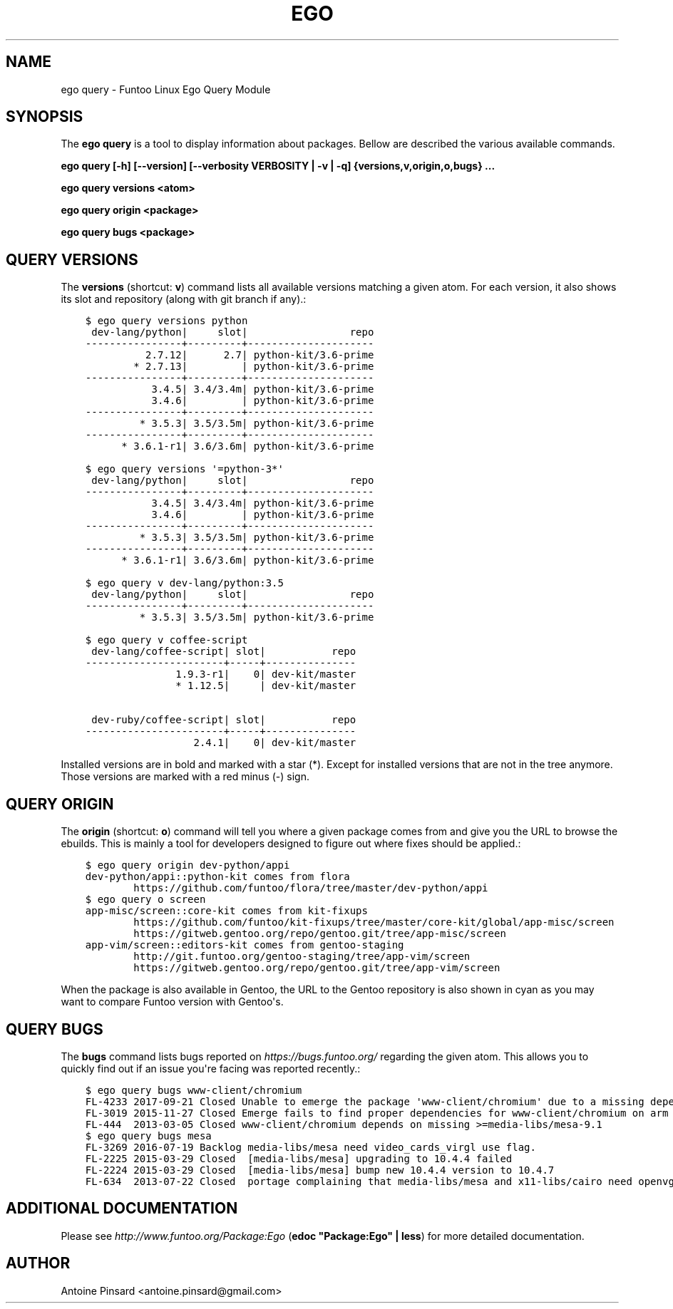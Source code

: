 .\" Man page generated from reStructuredText.
.
.TH EGO QUERY 1 "" "2.7.0" "Funtoo Linux Core System"
.SH NAME
ego query \- Funtoo Linux Ego Query Module
.
.nr rst2man-indent-level 0
.
.de1 rstReportMargin
\\$1 \\n[an-margin]
level \\n[rst2man-indent-level]
level margin: \\n[rst2man-indent\\n[rst2man-indent-level]]
-
\\n[rst2man-indent0]
\\n[rst2man-indent1]
\\n[rst2man-indent2]
..
.de1 INDENT
.\" .rstReportMargin pre:
. RS \\$1
. nr rst2man-indent\\n[rst2man-indent-level] \\n[an-margin]
. nr rst2man-indent-level +1
.\" .rstReportMargin post:
..
.de UNINDENT
. RE
.\" indent \\n[an-margin]
.\" old: \\n[rst2man-indent\\n[rst2man-indent-level]]
.nr rst2man-indent-level -1
.\" new: \\n[rst2man-indent\\n[rst2man-indent-level]]
.in \\n[rst2man-indent\\n[rst2man-indent-level]]u
..
.SH SYNOPSIS
.sp
The \fBego query\fP is a tool to display information about packages. Bellow are described the various available commands.
.sp
\fBego query [\-h] [\-\-version] [\-\-verbosity VERBOSITY | \-v | \-q] {versions,v,origin,o,bugs} ...\fP
.sp
\fBego query versions <atom>\fP
.sp
\fBego query origin <package>\fP
.sp
\fBego query bugs <package>\fP
.SH QUERY VERSIONS
.sp
The \fBversions\fP (shortcut: \fBv\fP) command lists all available versions matching a given atom.
For each version, it also shows its slot and repository (along with git branch if any).:
.INDENT 0.0
.INDENT 3.5
.sp
.nf
.ft C
$ ego query versions python
 dev\-lang/python|     slot|                 repo
\-\-\-\-\-\-\-\-\-\-\-\-\-\-\-\-+\-\-\-\-\-\-\-\-\-+\-\-\-\-\-\-\-\-\-\-\-\-\-\-\-\-\-\-\-\-\-
          2.7.12|      2.7| python\-kit/3.6\-prime
        * 2.7.13|         | python\-kit/3.6\-prime
\-\-\-\-\-\-\-\-\-\-\-\-\-\-\-\-+\-\-\-\-\-\-\-\-\-+\-\-\-\-\-\-\-\-\-\-\-\-\-\-\-\-\-\-\-\-\-
           3.4.5| 3.4/3.4m| python\-kit/3.6\-prime
           3.4.6|         | python\-kit/3.6\-prime
\-\-\-\-\-\-\-\-\-\-\-\-\-\-\-\-+\-\-\-\-\-\-\-\-\-+\-\-\-\-\-\-\-\-\-\-\-\-\-\-\-\-\-\-\-\-\-
         * 3.5.3| 3.5/3.5m| python\-kit/3.6\-prime
\-\-\-\-\-\-\-\-\-\-\-\-\-\-\-\-+\-\-\-\-\-\-\-\-\-+\-\-\-\-\-\-\-\-\-\-\-\-\-\-\-\-\-\-\-\-\-
      * 3.6.1\-r1| 3.6/3.6m| python\-kit/3.6\-prime

$ ego query versions \(aq=python\-3*\(aq
 dev\-lang/python|     slot|                 repo
\-\-\-\-\-\-\-\-\-\-\-\-\-\-\-\-+\-\-\-\-\-\-\-\-\-+\-\-\-\-\-\-\-\-\-\-\-\-\-\-\-\-\-\-\-\-\-
           3.4.5| 3.4/3.4m| python\-kit/3.6\-prime
           3.4.6|         | python\-kit/3.6\-prime
\-\-\-\-\-\-\-\-\-\-\-\-\-\-\-\-+\-\-\-\-\-\-\-\-\-+\-\-\-\-\-\-\-\-\-\-\-\-\-\-\-\-\-\-\-\-\-
         * 3.5.3| 3.5/3.5m| python\-kit/3.6\-prime
\-\-\-\-\-\-\-\-\-\-\-\-\-\-\-\-+\-\-\-\-\-\-\-\-\-+\-\-\-\-\-\-\-\-\-\-\-\-\-\-\-\-\-\-\-\-\-
      * 3.6.1\-r1| 3.6/3.6m| python\-kit/3.6\-prime

$ ego query v dev\-lang/python:3.5
 dev\-lang/python|     slot|                 repo
\-\-\-\-\-\-\-\-\-\-\-\-\-\-\-\-+\-\-\-\-\-\-\-\-\-+\-\-\-\-\-\-\-\-\-\-\-\-\-\-\-\-\-\-\-\-\-
         * 3.5.3| 3.5/3.5m| python\-kit/3.6\-prime

$ ego query v coffee\-script
 dev\-lang/coffee\-script| slot|           repo
\-\-\-\-\-\-\-\-\-\-\-\-\-\-\-\-\-\-\-\-\-\-\-+\-\-\-\-\-+\-\-\-\-\-\-\-\-\-\-\-\-\-\-\-
               1.9.3\-r1|    0| dev\-kit/master
               * 1.12.5|     | dev\-kit/master

 dev\-ruby/coffee\-script| slot|           repo
\-\-\-\-\-\-\-\-\-\-\-\-\-\-\-\-\-\-\-\-\-\-\-+\-\-\-\-\-+\-\-\-\-\-\-\-\-\-\-\-\-\-\-\-
                  2.4.1|    0| dev\-kit/master
.ft P
.fi
.UNINDENT
.UNINDENT
.sp
Installed versions are in bold and marked with a star (*). Except for installed versions that are
not in the tree anymore. Those versions are marked with a red minus (\-) sign.
.SH QUERY ORIGIN
.sp
The \fBorigin\fP (shortcut: \fBo\fP) command will tell you where a given package comes from and give
you the URL to browse the ebuilds. This is mainly a tool for developers designed to figure out
where fixes should be applied.:
.INDENT 0.0
.INDENT 3.5
.sp
.nf
.ft C
$ ego query origin dev\-python/appi
dev\-python/appi::python\-kit comes from flora
        https://github.com/funtoo/flora/tree/master/dev\-python/appi
$ ego query o screen
app\-misc/screen::core\-kit comes from kit\-fixups
        https://github.com/funtoo/kit\-fixups/tree/master/core\-kit/global/app\-misc/screen
        https://gitweb.gentoo.org/repo/gentoo.git/tree/app\-misc/screen
app\-vim/screen::editors\-kit comes from gentoo\-staging
        http://git.funtoo.org/gentoo\-staging/tree/app\-vim/screen
        https://gitweb.gentoo.org/repo/gentoo.git/tree/app\-vim/screen
.ft P
.fi
.UNINDENT
.UNINDENT
.sp
When the package is also available in Gentoo, the URL to the Gentoo repository is also shown in
cyan as you may want to compare Funtoo version with Gentoo\(aqs.
.SH QUERY BUGS
.sp
The \fBbugs\fP command lists bugs reported on \fI\%https://bugs.funtoo.org/\fP regarding the given atom.
This allows you to quickly find out if an issue you\(aqre facing was reported recently.:
.INDENT 0.0
.INDENT 3.5
.sp
.nf
.ft C
$ ego query bugs www\-client/chromium
FL\-4233 2017\-09\-21 Closed Unable to emerge the package \(aqwww\-client/chromium\(aq due to a missing dependency
FL\-3019 2015\-11\-27 Closed Emerge fails to find proper dependencies for www\-client/chromium on arm with system\-ffmpeg
FL\-444  2013\-03\-05 Closed www\-client/chromium depends on missing >=media\-libs/mesa\-9.1
$ ego query bugs mesa
FL\-3269 2016\-07\-19 Backlog media\-libs/mesa need video_cards_virgl use flag.
FL\-2225 2015\-03\-29 Closed  [media\-libs/mesa] upgrading to 10.4.4 failed
FL\-2224 2015\-03\-29 Closed  [media\-libs/mesa] bump new 10.4.4 version to 10.4.7
FL\-634  2013\-07\-22 Closed  portage complaining that media\-libs/mesa and x11\-libs/cairo need openvg flag
.ft P
.fi
.UNINDENT
.UNINDENT
.SH ADDITIONAL DOCUMENTATION
.sp
Please see \fI\%http://www.funtoo.org/Package:Ego\fP (\fBedoc "Package:Ego" | less\fP) for more detailed documentation.
.SH AUTHOR
Antoine Pinsard <antoine.pinsard@gmail.com>
.\" Generated by docutils manpage writer.
.
